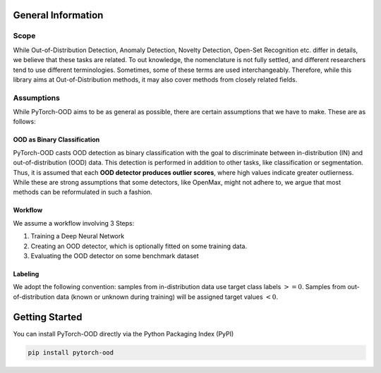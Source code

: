 General Information
**************************


Scope
-----------------------------------------

While Out-of-Distribution Detection, Anomaly Detection, Novelty Detection, Open-Set Recognition etc. differ in details,
we believe that these tasks are related. To out knowledge, the nomenclature is not fully settled, and different
researchers tend to use different terminologies.
Sometimes, some of these terms are used interchangeably.
Therefore, while this library aims at Out-of-Distribution methods,
it may also cover methods from closely related fields.



Assumptions
-----------------------------------------
While PyTorch-OOD aims to be as general as possible, there are certain assumptions that we have to make.
These are as follows:


OOD as Binary Classification
==============================


PyTorch-OOD casts OOD detection as binary classification with the goal to discriminate between
in-distribution (IN) and out-of-distribution (OOD) data. This
detection is performed in addition to other tasks, like classification or segmentation.
Thus, it is assumed that each **OOD detector produces outlier scores**, where high values indicate greater
outlierness. While these are strong assumptions that some detectors, like OpenMax, might not adhere to,
we argue that most methods can be reformulated in such a fashion.

Workflow
===============

We assume a workflow involving 3 Steps:

1. Training a Deep Neural Network
2. Creating an OOD detector, which is optionally fitted on some training data.
3. Evaluating the OOD detector on some benchmark dataset

Labeling
===============

We adopt the following convention: samples from in-distribution data use target class labels :math:`>= 0`.
Samples from out-of-distribution data (known or unknown during training) will be
assigned target values :math:`< 0`.


Getting Started
****************

You can install PyTorch-OOD directly via the Python Packaging Index (PyPI)

.. code-block:: shell

   pip install pytorch-ood
